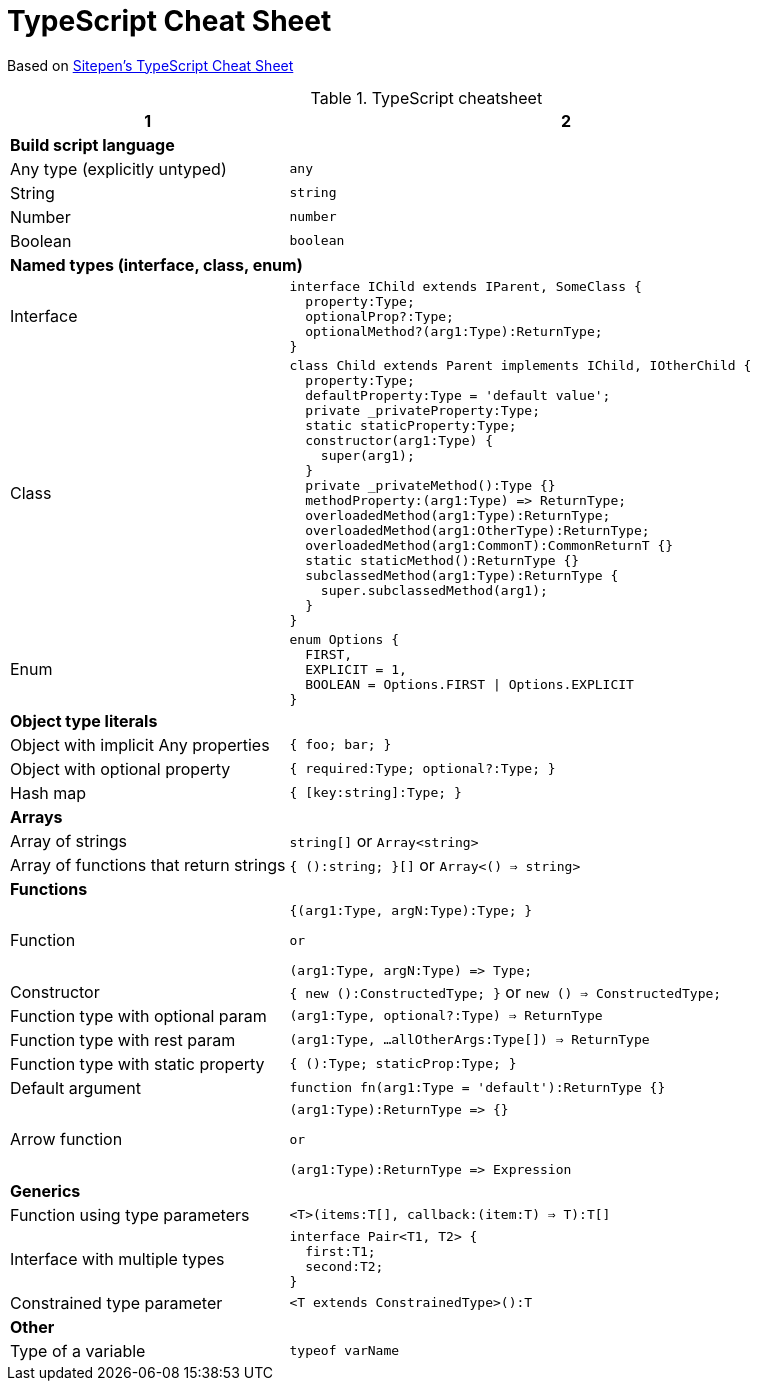 = TypeScript Cheat Sheet
:source-highlighter: coderay

Based on http://www.sitepen.com/blog/2013/12/31/typescript-cheat-sheet/[Sitepen's TypeScript Cheat Sheet]

.TypeScript cheatsheet
[cols="1,2a", options="header"]
|===
|1|2

2+|*Build script language*

|Any type (explicitly untyped) |`any`

|String  |`string`

|Number |`number`

|Boolean |`boolean`

2+|*Named types (interface, class, enum)*

|Interface
| 

[source, typescript]
----
interface IChild extends IParent, SomeClass {
  property:Type;
  optionalProp?:Type;
  optionalMethod?(arg1:Type):ReturnType;
}
----

|Class
|

[source,typescript]
----
class Child extends Parent implements IChild, IOtherChild {
  property:Type;
  defaultProperty:Type = 'default value';
  private _privateProperty:Type;
  static staticProperty:Type;
  constructor(arg1:Type) {
    super(arg1);
  }
  private _privateMethod():Type {}
  methodProperty:(arg1:Type) => ReturnType;
  overloadedMethod(arg1:Type):ReturnType;
  overloadedMethod(arg1:OtherType):ReturnType;
  overloadedMethod(arg1:CommonT):CommonReturnT {}
  static staticMethod():ReturnType {}
  subclassedMethod(arg1:Type):ReturnType {
    super.subclassedMethod(arg1);
  }
}
----

|Enum
|

[source, typescript]
----
enum Options {
  FIRST,
  EXPLICIT = 1,
  BOOLEAN = Options.FIRST \| Options.EXPLICIT
}
----


2+| *Object type literals* 

|Object with implicit Any properties | `{ foo; bar; }`

|Object with optional property   | `{ required:Type; optional?:Type; }`

|Hash map    | `{ [key:string]:Type; }`

2+| *Arrays*

| Array of strings    |`string[]` or `Array<string>`

| Array of functions that return strings  | `{ ():string; }[]` or `Array<() => string>`

2+| *Functions*

| Function
| 

[source, typescript]
----
{(arg1:Type, argN:Type):Type; } 

or 

(arg1:Type, argN:Type) => Type;
----

|Constructor | `{ new ():ConstructedType; }` or `new () => ConstructedType;`

|Function type with optional param | `(arg1:Type, optional?:Type) => ReturnType`

|Function type with rest param |`(arg1:Type, ...allOtherArgs:Type[]) => ReturnType`

|Function type with static property |  `{ ():Type; staticProp:Type; }`

|Default argument    |`function fn(arg1:Type = 'default'):ReturnType {}`

|Arrow function  
|

[source, typescript]
----
(arg1:Type):ReturnType => {} 

or 

(arg1:Type):ReturnType => Expression
----

2+| *Generics*

|Function using type parameters | `<T>(items:T[], callback:(item:T) => T):T[]`

|Interface with multiple types  |

[source, typescript]
----
interface Pair<T1, T2> {
  first:T1;
  second:T2;
}
----

|Constrained type parameter  | `<T extends ConstrainedType>():T`

2+| *Other*
| Type of a variable | `typeof varName`

|===